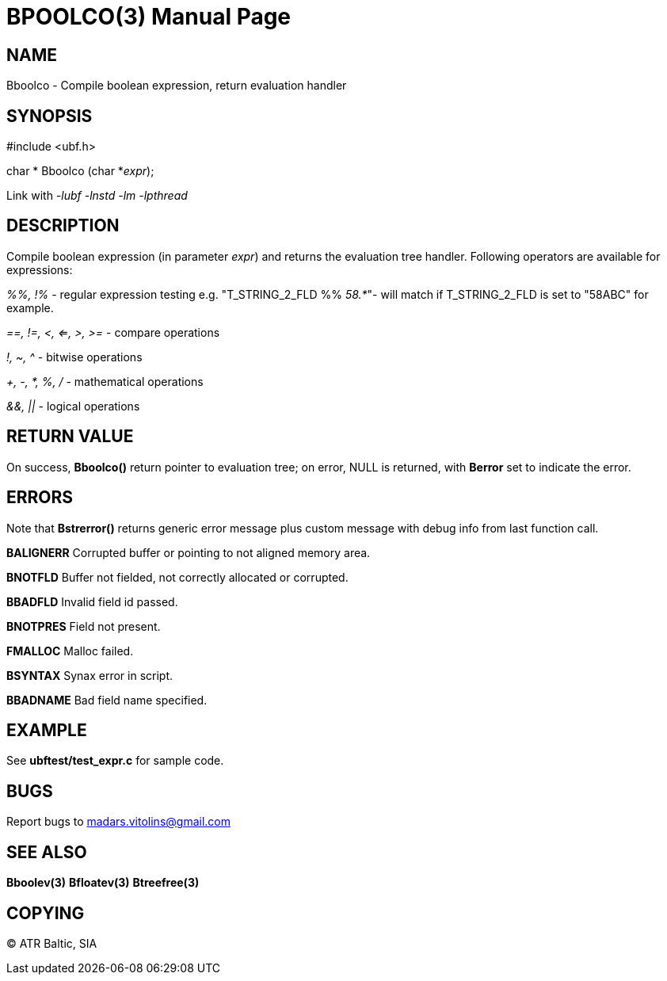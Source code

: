 BPOOLCO(3)
==========
:doctype: manpage


NAME
----
Bboolco - Compile boolean expression, return evaluation handler


SYNOPSIS
--------

#include <ubf.h>

char * Bboolco (char *'expr');

Link with '-lubf -lnstd -lm -lpthread'

DESCRIPTION
-----------
Compile boolean expression (in parameter 'expr') and returns the evaluation tree handler.  Following operators are available for expressions:

'%%, !%' - regular expression testing e.g.  "T_STRING_2_FLD %% '58.*'"- will match if T_STRING_2_FLD is set to "58ABC" for example.

'==, !=, <, <=, >, >=' - compare operations

'!, ~, ^' - bitwise operations

'+, -, *, %, /' - mathematical operations

'&&, ||' - logical operations


RETURN VALUE
------------
On success, *Bboolco()* return pointer to evaluation tree; on error, NULL is returned, with *Berror* set to indicate the error.

ERRORS
------
Note that *Bstrerror()* returns generic error message plus custom message with debug info from last function call.

*BALIGNERR* Corrupted buffer or pointing to not aligned memory area.

*BNOTFLD* Buffer not fielded, not correctly allocated or corrupted.

*BBADFLD* Invalid field id passed.

*BNOTPRES* Field not present.

*FMALLOC* Malloc failed.

*BSYNTAX* Synax error in script.

*BBADNAME* Bad field name specified.

EXAMPLE
-------
See *ubftest/test_expr.c* for sample code.

BUGS
----
Report bugs to madars.vitolins@gmail.com

SEE ALSO
--------
*Bboolev(3)* *Bfloatev(3)* *Btreefree(3)*

COPYING
-------
(C) ATR Baltic, SIA

